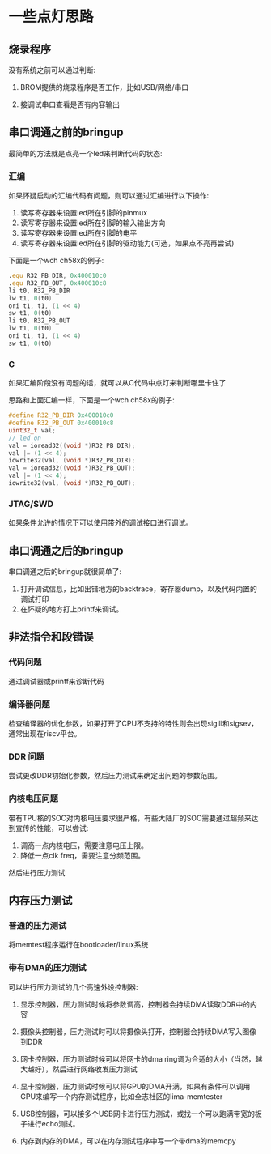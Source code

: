 * 一些点灯思路

** 烧录程序

没有系统之前可以通过判断:

1. BROM提供的烧录程序是否工作，比如USB/网络/串口

2. 接调试串口查看是否有内容输出

** 串口调通之前的bringup

最简单的方法就是点亮一个led来判断代码的状态:

*** 汇编

如果怀疑启动的汇编代码有问题，则可以通过汇编进行以下操作:

1. 读写寄存器来设置led所在引脚的pinmux
2. 读写寄存器来设置led所在引脚的输入输出方向
3. 读写寄存器来设置led所在引脚的电平
4. 读写寄存器来设置led所在引脚的驱动能力(可选，如果点不亮再尝试)

下面是一个wch ch58x的例子:

#+BEGIN_SRC asm
        .equ R32_PB_DIR, 0x400010c0
        .equ R32_PB_OUT, 0x400010c8
        li t0, R32_PB_DIR
        lw t1, 0(t0)
        ori t1, t1, (1 << 4)
        sw t1, 0(t0)
        li t0, R32_PB_OUT
        lw t1, 0(t0)
        ori t1, t1, (1 << 4)
        sw t1, 0(t0)
#+END_SRC


*** C

如果汇编阶段没有问题的话，就可以从C代码中点灯来判断哪里卡住了

思路和上面汇编一样，下面是一个wch ch58x的例子:

#+BEGIN_SRC c
  #define R32_PB_DIR 0x400010c0
  #define R32_PB_OUT 0x400010c8
  uint32_t val;
  // led on
  val = ioread32((void *)R32_PB_DIR);
  val |= (1 << 4);
  iowrite32(val, (void *)R32_PB_DIR);
  val = ioread32((void *)R32_PB_OUT);
  val |= (1 << 4);
  iowrite32(val, (void *)R32_PB_OUT);
#+END_SRC

*** JTAG/SWD

如果条件允许的情况下可以使用带外的调试接口进行调试。

** 串口调通之后的bringup

串口调通之后的bringup就很简单了:

1. 打开调试信息，比如出错地方的backtrace，寄存器dump，以及代码内置的调试打印
2. 在怀疑的地方打上printf来调试。

** 非法指令和段错误

*** 代码问题

通过调试器或printf来诊断代码

*** 编译器问题

检查编译器的优化参数，如果打开了CPU不支持的特性则会出现sigill和sigsev，通常出现在riscv平台。

*** DDR 问题

尝试更改DDR初始化参数，然后压力测试来确定出问题的参数范围。

*** 内核电压问题

带有TPU核的SOC对内核电压要求很严格，有些大陆厂的SOC需要通过超频来达到宣传的性能，可以尝试:

1. 调高一点内核电压，需要注意电压上限。
2. 降低一点clk freq，需要注意分频范围。

然后进行压力测试

** 内存压力测试

*** 普通的压力测试

将memtest程序运行在bootloader/linux系统

*** 带有DMA的压力测试

可以进行压力测试的几个高速外设控制器:

1. 显示控制器，压力测试时候将参数调高，控制器会持续DMA读取DDR中的内容

2. 摄像头控制器，压力测试时可以将摄像头打开，控制器会持续DMA写入图像到DDR

3. 网卡控制器，压力测试时候可以将网卡的dma ring调为合适的大小（当然，越大越好），然后进行网络收发压力测试

4. 显卡控制器，压力测试时候可以将GPU的DMA开满，如果有条件可以调用GPU来编写一个内存测试程序，比如全志社区的lima-memtester

5. USB控制器，可以接多个USB网卡进行压力测试，或找一个可以跑满带宽的板子进行echo测试。

6. 内存到内存的DMA，可以在内存测试程序中写一个带dma的memcpy
